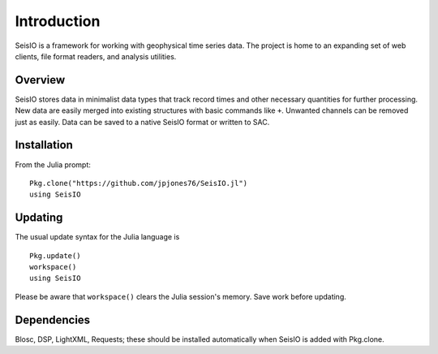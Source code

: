############
Introduction
############

SeisIO is a framework for working with geophysical time series data. The project is home to an expanding set of web clients, file format readers, and analysis utilities.


Overview
========
SeisIO stores data in minimalist data types that track record times and other necessary quantities for further processing. New data are easily merged into existing structures with basic commands like ``+``. Unwanted channels can be removed just as easily. Data can be saved to a native SeisIO format or written to SAC.


Installation
============
From the Julia prompt:
::

  Pkg.clone("https://github.com/jpjones76/SeisIO.jl")
  using SeisIO


Updating
========
The usual update syntax for the Julia language is

::

  Pkg.update()
  workspace()
  using SeisIO

Please be aware that ``workspace()`` clears the Julia session's memory. Save work before updating.


Dependencies
============
Blosc, DSP, LightXML, Requests; these should be installed automatically when SeisIO is added with Pkg.clone.

